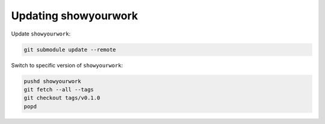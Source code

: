 Updating showyourwork
=====================

Update ``showyourwork``:

.. code-block:: bash

    git submodule update --remote


Switch to specific version of ``showyourwork``:

.. code-block:: bash

    pushd showyourwork
    git fetch --all --tags
    git checkout tags/v0.1.0
    popd

